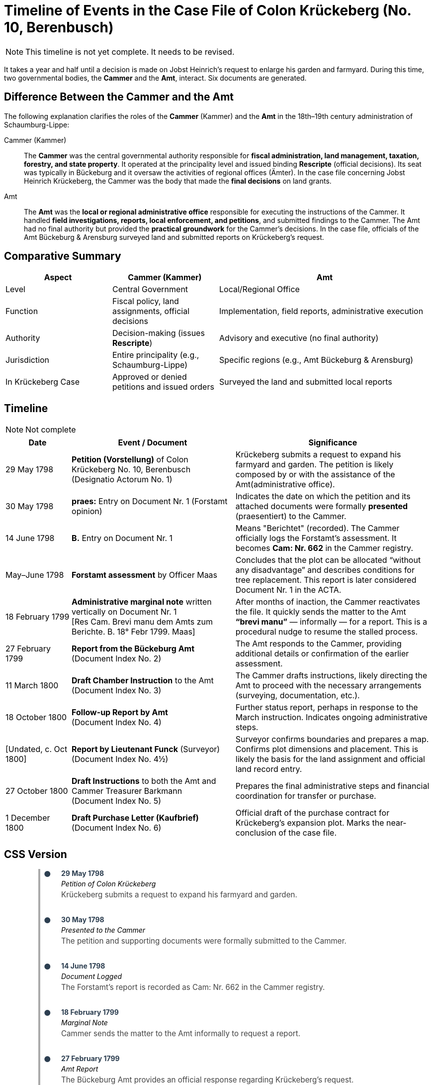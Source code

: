 = Timeline of Events in the Case File of Colon Krückeberg (No. 10, Berenbusch)

NOTE: This timeline is not yet complete. It needs to be revised.

It takes a year and half until a decision is made on Jobst Heinrich's request to enlarge his garden and farmyard.
During this time, two governmental bodies, the *Cammer* and the *Amt*, interact. Six documents are generated.

== Difference Between the Cammer and the Amt

The following explanation clarifies the roles of the *Cammer* (Kammer) and the *Amt* in the 18th–19th century administration of Schaumburg-Lippe:

[glossary]
Cammer (Kammer)::  
The *Cammer* was the central governmental authority responsible for *fiscal administration, land management, taxation, forestry, and state property*.  
It operated at the principality level and issued binding *Rescripte* (official decisions).  
Its seat was typically in Bückeburg and it oversaw the activities of regional offices (Ämter).  
In the case file concerning Jobst Heinrich Krückeberg, the Cammer was the body that made the *final decisions* on land grants.

Amt::  
The *Amt* was the *local or regional administrative office* responsible for executing the instructions of the Cammer.  
It handled *field investigations, reports, local enforcement, and petitions*, and submitted findings to the Cammer.  
The Amt had no final authority but provided the *practical groundwork* for the Cammer’s decisions.  
In the case file, officials of the Amt Bückeburg & Arensburg surveyed land and submitted reports on Krückeberg's request.

== Comparative Summary

[cols="1,1,2"]
|===
|Aspect |Cammer (Kammer) |Amt

|Level
|Central Government
|Local/Regional Office

|Function
|Fiscal policy, land assignments, official decisions
|Implementation, field reports, administrative execution

|Authority
|Decision-making (issues *Rescripte*)
|Advisory and executive (no final authority)

|Jurisdiction
|Entire principality (e.g., Schaumburg-Lippe)
|Specific regions (e.g., Amt Bückeburg & Arensburg)

|In Krückeberg Case
|Approved or denied petitions and issued orders
|Surveyed the land and submitted local reports
|===

== Timeline

NOTE: Not complete

[cols="2,5,6", options="header"]
|===
|Date
|Event / Document
|Significance

|29 May 1798
|*Petition (Vorstellung)* of Colon Krückeberg No. 10, Berenbusch +
(Designatio Actorum No. 1)
|Krückeberg submits a request to expand his farmyard and garden. The petition is likely composed by or with the assistance of the Amt(administrative office).

|30 May 1798
|*praes:* Entry on Document Nr. 1 (Forstamt opinion)
|Indicates the date on which the petition and its attached documents were formally *presented* (praesentiert) to the Cammer.

|14 June 1798
|*B.* Entry on Document Nr. 1
|Means "Berichtet" (recorded). The Cammer officially logs the Forstamt’s assessment. It becomes *Cam: Nr. 662* in the Cammer registry.

|May–June 1798
|*Forstamt assessment* by Officer Maas
|Concludes that the plot can be allocated “without any disadvantage” and describes conditions for tree replacement. This report is later considered Document Nr. 1 in the ACTA.

|18 February 1799
|*Administrative marginal note* written vertically on Document Nr. 1 +
[Res Cam. Brevi manu dem Amts zum Berichte. B. 18° Febr 1799. Maas]
|After months of inaction, the Cammer reactivates the file. It quickly sends the matter to the Amt *“brevi manu”* — informally — for a report. This is a procedural nudge to resume the stalled process.

|27 February 1799
|*Report from the Bückeburg Amt* +
(Document Index No. 2)
|The Amt responds to the Cammer, providing additional details or confirmation of the earlier assessment.

|11 March 1800
|*Draft Chamber Instruction* to the Amt +
(Document Index No. 3)
|The Cammer drafts instructions, likely directing the Amt to proceed with the necessary arrangements (surveying, documentation, etc.).

|18 October 1800
|*Follow-up Report by Amt* +
(Document Index No. 4)
|Further status report, perhaps in response to the March instruction. Indicates ongoing administrative steps.

|[Undated, c. Oct 1800]
|*Report by Lieutenant Funck* (Surveyor) +
(Document Index No. 4½)
|Surveyor confirms boundaries and prepares a map. Confirms plot dimensions and placement. This is likely the basis for the land assignment and official land record entry.

|27 October 1800
|*Draft Instructions* to both the Amt and Cammer Treasurer Barkmann +
(Document Index No. 5)
|Prepares the final administrative steps and financial coordination for transfer or purchase.

|1 December 1800
|*Draft Purchase Letter (Kaufbrief)* +
(Document Index No. 6)
|Official draft of the purchase contract for Krückeberg’s expansion plot. Marks the near-conclusion of the case file.
|===

== CSS Version

++++
<style>
.vertical-timeline {
  position: relative;
  max-width: 700px;
  margin: 0 auto;
  padding-left: 20px;
  border-left: 2px solid #aaa;
}

.vertical-timeline::before {
  content: '';
  position: absolute;
  top: 0;
  left: 0;
  height: 100%;
  border-left: 2px solid #aaa;
}

.timeline-entry {
  position: relative;
  margin-bottom: 2rem;
  padding-left: 1.5rem;
}

.timeline-entry::before {
  content: '●';
  position: absolute;
  left: -11px;
  color: #2c3e50;
  font-size: 1rem;
}

.timeline-date {
  font-weight: bold;
  color: #2c3e50;
  margin-bottom: 0.25rem;
}

.timeline-title {
  font-style: italic;
  margin-bottom: 0.25rem;
}

.timeline-text {
  color: #444;
  font-size: 0.95rem;
}
</style>

<div class="vertical-timeline">

  <div class="timeline-entry">
    <div class="timeline-date">29 May 1798</div>
    <div class="timeline-title">Petition of Colon Krückeberg</div>
    <div class="timeline-text">Krückeberg submits a request to expand his farmyard and garden.</div>
  </div>

  <div class="timeline-entry">
    <div class="timeline-date">30 May 1798</div>
    <div class="timeline-title">Presented to the Cammer</div>
    <div class="timeline-text">The petition and supporting documents were formally submitted to the Cammer.</div>
  </div>

  <div class="timeline-entry">
    <div class="timeline-date">14 June 1798</div>
    <div class="timeline-title">Document Logged</div>
    <div class="timeline-text">The Forstamt’s report is recorded as Cam: Nr. 662 in the Cammer registry.</div>
  </div>

  <div class="timeline-entry">
    <div class="timeline-date">18 February 1799</div>
    <div class="timeline-title">Marginal Note</div>
    <div class="timeline-text">Cammer sends the matter to the Amt informally to request a report.</div>
  </div>

  <div class="timeline-entry">
    <div class="timeline-date">27 February 1799</div>
    <div class="timeline-title">Amt Report</div>
    <div class="timeline-text">The Bückeburg Amt provides an official response regarding Krückeberg’s request.</div>
  </div>

  <div class="timeline-entry">
    <div class="timeline-date">11 March 1800</div>
    <div class="timeline-title">Chamber Instruction</div>
    <div class="timeline-text">The Cammer drafts instructions to the Amt for further action.</div>
  </div>

  <div class="timeline-entry">
    <div class="timeline-date">18 October 1800</div>
    <div class="timeline-title">Follow-up Report</div>
    <div class="timeline-text">A follow-up by the Amt updates the Cammer on the process.</div>
  </div>

  <div class="timeline-entry">
    <div class="timeline-date">Late Oct 1800</div>
    <div class="timeline-title">Survey by Lieutenant Funck</div>
    <div class="timeline-text">Plot boundaries are confirmed and a sketch is produced.</div>
  </div>

  <div class="timeline-entry">
    <div class="timeline-date">27 October 1800</div>
    <div class="timeline-title">Instructions to Barkmann</div>
    <div class="timeline-text">Final preparations for the land transaction and treasury involvement.</div>
  </div>

  <div class="timeline-entry">
    <div class="timeline-date">1 December 1800</div>
    <div class="timeline-title">Draft Purchase Letter</div>
    <div class="timeline-text">The final draft of the Kaufbrief is prepared for Krückeberg’s new plot.</div>
  </div>

</div>
++++

